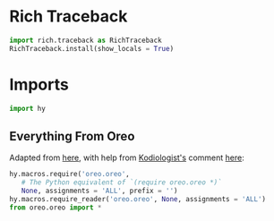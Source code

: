 #+property: header-args:py+ :tangle yes

* Rich Traceback

#+begin_src py
import rich.traceback as RichTraceback
RichTraceback.install(show_locals = True)
#+end_src

* Imports

#+begin_src py
import hy
#+end_src

** Everything From Oreo

Adapted from [[https://github.com/hylang/hyrule/blob/master/hyrule/__init__.py][here]], with help from [[https://stackoverflow.com/users/1451346/kodiologist][Kodiologist's]] comment [[https://stackoverflow.com/questions/73030667/init-py-for-hy-modules-with-relative-imports#comment128994796_73030667][here]]:

#+begin_src py
hy.macros.require('oreo.oreo',
   # The Python equivalent of `(require oreo.oreo *)`
   None, assignments = 'ALL', prefix = '')
hy.macros.require_reader('oreo.oreo', None, assignments = 'ALL')
from oreo.oreo import *
#+end_src